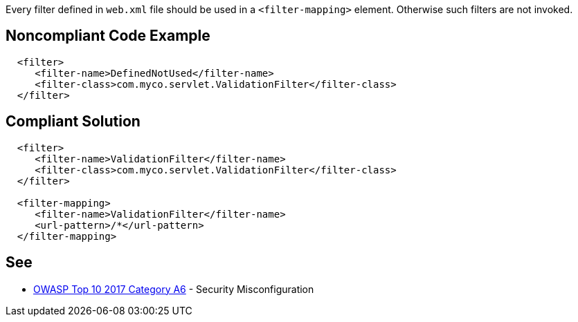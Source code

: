 Every filter defined in ``++web.xml++`` file should be used in a ``++<filter-mapping>++`` element. Otherwise such filters are not invoked.

== Noncompliant Code Example

----
  <filter>
     <filter-name>DefinedNotUsed</filter-name>
     <filter-class>com.myco.servlet.ValidationFilter</filter-class>
  </filter>
----

== Compliant Solution

----
  <filter>
     <filter-name>ValidationFilter</filter-name>
     <filter-class>com.myco.servlet.ValidationFilter</filter-class>
  </filter>

  <filter-mapping>
     <filter-name>ValidationFilter</filter-name>
     <url-pattern>/*</url-pattern>
  </filter-mapping>
----

== See

* https://www.owasp.org/index.php/Top_10-2017_A6-Security_Misconfiguration[OWASP Top 10 2017 Category A6] - Security Misconfiguration
